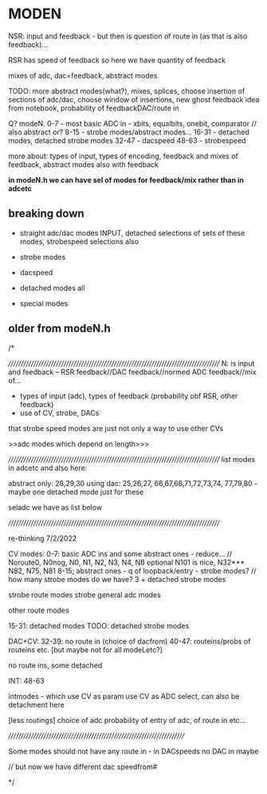 * MODEN

NSR: input and feedback - but then is question of route in (as that is
also feedback)...

RSR has speed of feedback so here we have quantity of feedback 

mixes of adc, dac=feedback, abstract modes

TODO: more abstract modes(what?), mixes, splices, choose insertion of
sections of adc/dac, choose window of insertions, new ghost feedback
idea from notebook, probability of feedbackDAC/route in

Q? modeN. 
0-7 - most basic ADC in - xbits, equalbits, onebit, comparator  // also abstract or?
8-15 - strobe modes/abstract modes...
16-31 - detached modes, detached strobe modes
32-47 - dacspeed
48-63 - strobespeed


more about: types of input, types of encoding, feedback and mixes of feedback, abstract modes also with feedback

*in modeN.h we can have sel of modes for feedback/mix rather than in adcetc*

** breaking down

- straight adc/dac modes INPUT, detached selections of sets of these modes, strobespeed selections also

- strobe modes

- dacspeed

- detached modes all

- special modes




** older from modeN.h

/*

//////////////////////////////////////////////////////////////////////////////////////
N: is input and feedback -- RSR feedback//DAC feedback//normed ADC feedback//mix of...

- types of input (adc), types of feedback (probability obf RSR, other feedback)
- use of CV, strobe, DACs

that strobe speed modes are just not only a way to use other CVs

>>adc modes which depend on length>>>

//////////////////////////////////////////////////////////////////////////////////////
list modes in adcetc and also here:

abstract only: 28,29,30
using dac: 25,26,27, 66,67,68,71,72,73,74, 77,79,80 - maybe one detached mode just for these

seladc we have as list below

//////////////////////////////////////////////////////////////////////////////////////

re-thinking 7/2/2022

CV modes: 
0-7: basic ADC ins and some abstract ones - reduce... // Noroute0, N0nog, N0, N1, N2, N3, N4, N6 optional N101 is nice, N32*** N82, N75, N81
8-15; abstract ones - q of loopback/entry - strobe modes? // how many strobe modes do we have? 3 + detached strobe modes

strobe route modes
strobe general adc modes

other route modes

15-31: detached modes TODO: detached strobe modes

DAC+CV: 32-39: no route in (choice of dacfrom)
40-47: routeins/probs of routeins etc.
[but maybe not for all modeLetc?]

no route ins, some detached

INT: 48-63

intmodes - which use CV as param
                 use CV as ADC select, can also be detachment here 

[less routings]
choice of adc
probability of entry of adc, of route in etc...

////////////////////////////////////////////////////////////////////////

Some modes should not have any route in - in DACspeeds no DAC in maybe

// but now we have different dac speedfrom#

*/
